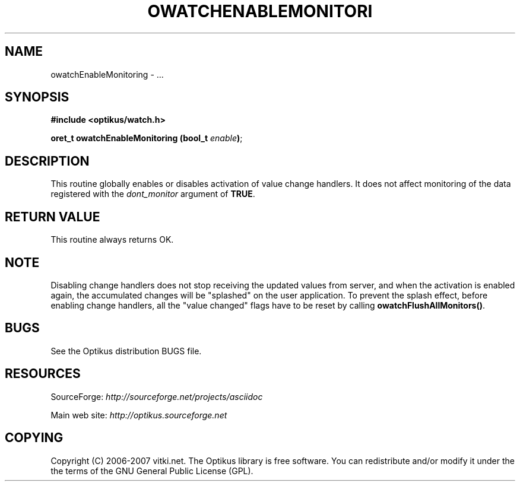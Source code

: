 .\" ** You probably do not want to edit this file directly **
.\" It was generated using the DocBook XSL Stylesheets (version 1.69.1).
.\" Instead of manually editing it, you probably should edit the DocBook XML
.\" source for it and then use the DocBook XSL Stylesheets to regenerate it.
.TH "OWATCHENABLEMONITORI" "3" "12/17/2006" "" ""
.\" disable hyphenation
.nh
.\" disable justification (adjust text to left margin only)
.ad l
.SH "NAME"
owatchEnableMonitoring \- ...
.SH "SYNOPSIS"
\fB#include <optikus/watch.h>\fR
.sp
\fBoret_t owatchEnableMonitoring (bool_t \fR\fB\fIenable\fR\fR\fB)\fR;
.sp
.SH "DESCRIPTION"
This routine globally enables or disables activation of value change handlers. It does not affect monitoring of the data registered with the \fIdont_monitor\fR argument of \fBTRUE\fR.
.sp
.SH "RETURN VALUE"
This routine always returns OK.
.sp
.SH "NOTE"
Disabling change handlers does not stop receiving the updated values from server, and when the activation is enabled again, the accumulated changes will be "splashed" on the user application. To prevent the splash effect, before enabling change handlers, all the "value changed" flags have to be reset by calling \fBowatchFlushAllMonitors()\fR.
.sp
.SH "BUGS"
See the Optikus distribution BUGS file.
.sp
.SH "RESOURCES"
SourceForge: \fIhttp://sourceforge.net/projects/asciidoc\fR
.sp
Main web site: \fIhttp://optikus.sourceforge.net\fR
.sp
.SH "COPYING"
Copyright (C) 2006\-2007 vitki.net. The Optikus library is free software. You can redistribute and/or modify it under the the terms of the GNU General Public License (GPL).
.sp
